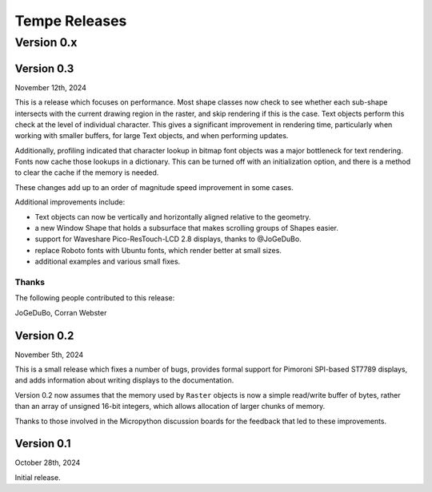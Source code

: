 ==============
Tempe Releases
==============

Version 0.x
===========

Version 0.3
-----------

November 12th, 2024

This is a release which focuses on performance.  Most shape classes now check
to see whether each sub-shape intersects with the current drawing region in
the raster, and skip rendering if this is the case.  Text objects perform this
check at the level of individual character.  This gives a significant
improvement in rendering time, particularly when working with smaller buffers,
for large Text objects, and when performing updates.

Additionally, profiling indicated that character lookup in bitmap font objects
was a major bottleneck for text rendering.  Fonts now cache those lookups in a
dictionary.  This can be turned off with an initialization option, and there is
a method to clear the cache if the memory is needed.

These changes add up to an order of magnitude speed improvement in some cases.

Additional improvements include:

- Text objects can now be vertically and horizontally aligned relative to the
  geometry.
- a new Window Shape that holds a subsurface that makes scrolling groups of
  Shapes easier.
- support for Waveshare Pico-ResTouch-LCD 2.8 displays, thanks to @JoGeDuBo.
- replace Roboto fonts with Ubuntu fonts, which render better at small sizes.
- additional examples and various small fixes.

Thanks
~~~~~~

The following people contributed to this release:

JoGeDuBo, Corran Webster

Version 0.2
-----------

November 5th, 2024

This is a small release which fixes a number of bugs, provides formal
support for Pimoroni SPI-based ST7789 displays, and adds information about
writing displays to the documentation.

Version 0.2 now assumes that the memory used by ``Raster`` objects is now
a simple read/write buffer of bytes, rather than an array of unsigned 16-bit
integers, which allows allocation of larger chunks of memory.

Thanks to those involved in the Micropython discussion boards for the
feedback that led to these improvements.

Version 0.1
-----------

October 28th, 2024

Initial release.